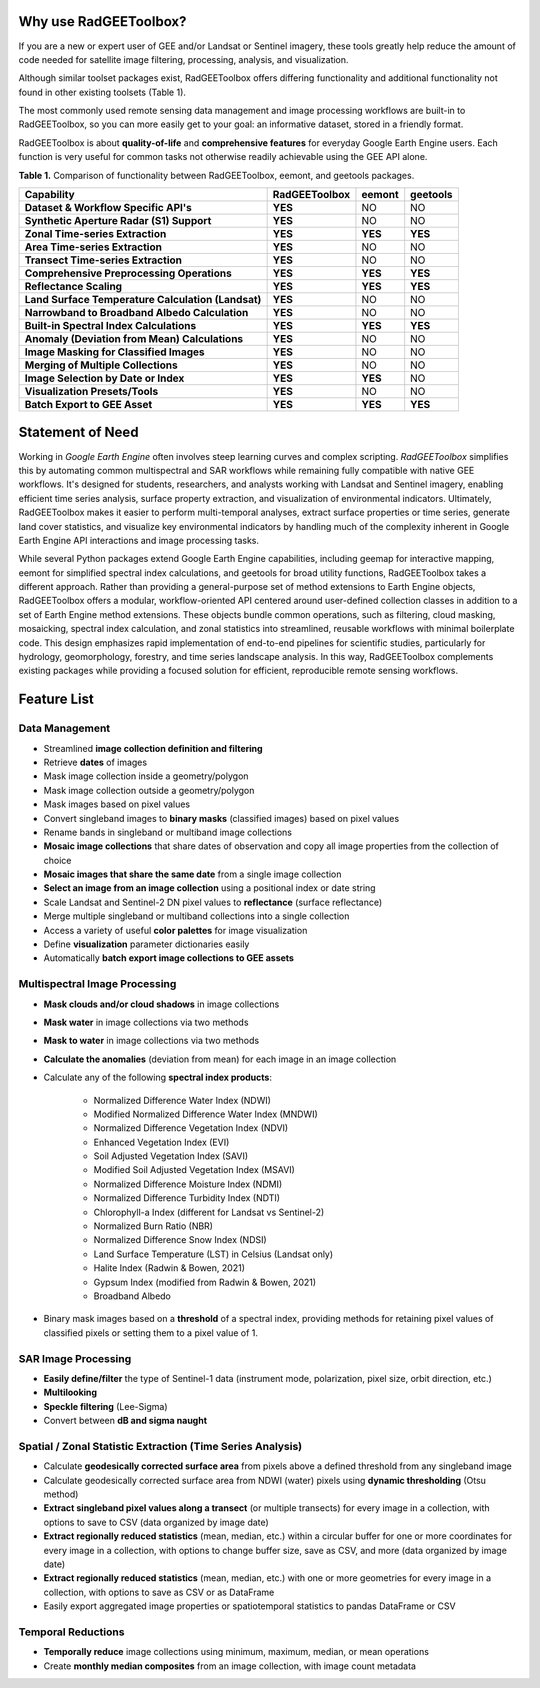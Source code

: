 Why use RadGEEToolbox?
======================

If you are a new or expert user of GEE and/or Landsat or Sentinel imagery, these tools greatly help reduce the amount of code needed for satellite image filtering, processing, analysis, and visualization. 

Although similar toolset packages exist, RadGEEToolbox offers differing functionality and additional functionality not found in other existing toolsets (Table 1). 

The most commonly used remote sensing data management and image processing workflows are built-in to RadGEEToolbox, so you can more easily get to your goal: an informative dataset, stored in a friendly format. 

RadGEEToolbox is about **quality-of-life** and **comprehensive features** for everyday Google Earth Engine users. Each function is very useful for common tasks not otherwise readily achievable using the GEE API alone. 


**Table 1.** Comparison of functionality between RadGEEToolbox, eemont, and geetools packages.

+----------------------------------------------------+-------------------+------------+--------------+
| Capability                                         | **RadGEEToolbox** | **eemont** | **geetools** |
+====================================================+===================+============+==============+
| **Dataset & Workflow Specific API's**              | **YES**           | NO         | NO           |
+----------------------------------------------------+-------------------+------------+--------------+
| **Synthetic Aperture Radar (S1) Support**          | **YES**           | NO         | NO           |
+----------------------------------------------------+-------------------+------------+--------------+
| **Zonal Time-series Extraction**                   | **YES**           | **YES**    | **YES**      |
+----------------------------------------------------+-------------------+------------+--------------+
| **Area Time-series Extraction**                    | **YES**           | NO         | NO           |
+----------------------------------------------------+-------------------+------------+--------------+
| **Transect Time-series Extraction**                | **YES**           | NO         | NO           |
+----------------------------------------------------+-------------------+------------+--------------+
| **Comprehensive Preprocessing Operations**         | **YES**           | **YES**    | **YES**      |
+----------------------------------------------------+-------------------+------------+--------------+
| **Reflectance Scaling**                            | **YES**           | **YES**    | **YES**      |
+----------------------------------------------------+-------------------+------------+--------------+
| **Land Surface Temperature Calculation (Landsat)** | **YES**           | NO         | NO           |
+----------------------------------------------------+-------------------+------------+--------------+
| **Narrowband to Broadband Albedo Calculation**     | **YES**           | NO         | NO           |
+----------------------------------------------------+-------------------+------------+--------------+
| **Built-in Spectral Index Calculations**           | **YES**           | **YES**    | **YES**      |
+----------------------------------------------------+-------------------+------------+--------------+
| **Anomaly (Deviation from Mean) Calculations**     | **YES**           | NO         | NO           |
+----------------------------------------------------+-------------------+------------+--------------+
| **Image Masking for Classified Images**            | **YES**           | NO         | NO           |
+----------------------------------------------------+-------------------+------------+--------------+
| **Merging of Multiple Collections**                | **YES**           | NO         | NO           |
+----------------------------------------------------+-------------------+------------+--------------+
| **Image Selection by Date or Index**               | **YES**           | **YES**    | NO           |
+----------------------------------------------------+-------------------+------------+--------------+
| **Visualization Presets/Tools**                    | **YES**           | NO         | NO           |
+----------------------------------------------------+-------------------+------------+--------------+
| **Batch Export to GEE Asset**                      | **YES**           | **YES**    | **YES**      |
+----------------------------------------------------+-------------------+------------+--------------+

Statement of Need
=================

Working in `Google Earth Engine` often involves steep learning curves and complex scripting. `RadGEEToolbox` simplifies this by automating common multispectral and SAR workflows while remaining fully compatible with native GEE workflows. It's designed for students, researchers, and analysts working with Landsat and Sentinel imagery, enabling efficient time series analysis, surface property extraction, and visualization of environmental indicators. Ultimately, RadGEEToolbox makes it easier to perform multi-temporal analyses, extract surface properties or time series, generate land cover statistics, and visualize key environmental indicators by handling much of the complexity inherent in Google Earth Engine API interactions and image processing tasks.

While several Python packages extend Google Earth Engine capabilities, including geemap for interactive mapping, eemont for simplified spectral index calculations, and geetools for broad utility functions, RadGEEToolbox takes a different approach. Rather than providing a general-purpose set of method extensions to Earth Engine objects, RadGEEToolbox offers a modular, workflow-oriented API centered around user-defined collection classes in addition to a set of Earth Engine method extensions. These objects bundle common operations, such as filtering, cloud masking, mosaicking, spectral index calculation, and zonal statistics into streamlined, reusable workflows with minimal boilerplate code. This design emphasizes rapid implementation of end-to-end pipelines for scientific studies, particularly for hydrology, geomorphology, forestry, and time series landscape analysis. In this way, RadGEEToolbox complements existing packages while providing a focused solution for efficient, reproducible remote sensing workflows.


Feature List
============

Data Management
---------------

- Streamlined **image collection definition and filtering**
- Retrieve **dates** of images
- Mask image collection inside a geometry/polygon
- Mask image collection outside a geometry/polygon
- Mask images based on pixel values
- Convert singleband images to **binary masks** (classified images) based on pixel values
- Rename bands in singleband or multiband image collections
- **Mosaic image collections** that share dates of observation and copy all image properties from the collection of choice
- **Mosaic images that share the same date** from a single image collection
- **Select an image from an image collection** using a positional index or date string
- Scale Landsat and Sentinel-2 DN pixel values to **reflectance** (surface reflectance)
- Merge multiple singleband or multiband collections into a single collection
- Access a variety of useful **color palettes** for image visualization
- Define **visualization** parameter dictionaries easily
- Automatically **batch export image collections to GEE assets**

Multispectral Image Processing
------------------------------

- **Mask clouds and/or cloud shadows** in image collections
- **Mask water** in image collections via two methods
- **Mask to water** in image collections via two methods
- **Calculate the anomalies** (deviation from mean) for each image in an image collection
- Calculate any of the following **spectral index products**: 

    - Normalized Difference Water Index (NDWI)
    - Modified Normalized Difference Water Index (MNDWI)
    - Normalized Difference Vegetation Index (NDVI)
    - Enhanced Vegetation Index (EVI)
    - Soil Adjusted Vegetation Index (SAVI)
    - Modified Soil Adjusted Vegetation Index (MSAVI)
    - Normalized Difference Moisture Index (NDMI)
    - Normalized Difference Turbidity Index (NDTI)
    - Chlorophyll-a Index (different for Landsat vs Sentinel-2)
    - Normalized Burn Ratio (NBR)
    - Normalized Difference Snow Index (NDSI)
    - Land Surface Temperature (LST) in Celsius (Landsat only)
    - Halite Index (Radwin & Bowen, 2021)
    - Gypsum Index (modified from Radwin & Bowen, 2021)
    - Broadband Albedo

- Binary mask images based on a **threshold** of a spectral index, providing methods for retaining pixel values of classified pixels or setting them to a pixel value of 1.

SAR Image Processing
--------------------

- **Easily define/filter** the type of Sentinel-1 data (instrument mode, polarization, pixel size, orbit direction, etc.)
- **Multilooking**
- **Speckle filtering** (Lee-Sigma)
- Convert between **dB and sigma naught**

Spatial / Zonal Statistic Extraction (Time Series Analysis)
-----------------------------------------------------------

- Calculate **geodesically corrected surface area** from pixels above a defined threshold from any singleband image
- Calculate geodesically corrected surface area from NDWI (water) pixels using **dynamic thresholding** (Otsu method)
- **Extract singleband pixel values along a transect** (or multiple transects) for every image in a collection, with options to save to CSV (data organized by image date)
- **Extract regionally reduced statistics** (mean, median, etc.) within a circular buffer for one or more coordinates for every image in a collection, with options to change buffer size, save as CSV, and more (data organized by image date)
- **Extract regionally reduced statistics** (mean, median, etc.) with one or more geometries for every image in a collection, with options to save as CSV or as DataFrame 
- Easily export aggregated image properties or spatiotemporal statistics to pandas DataFrame or CSV

Temporal Reductions
-------------------

- **Temporally reduce** image collections using minimum, maximum, median, or mean operations
- Create **monthly median composites** from an image collection, with image count metadata